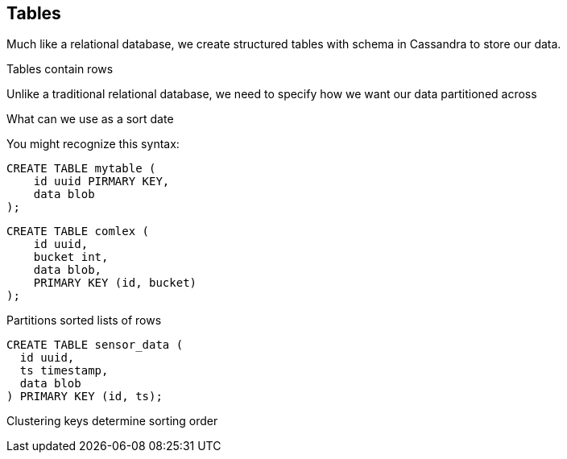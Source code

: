 == Tables

Much like a relational database, we create structured tables with schema in Cassandra to store our data.

Tables contain rows

Unlike a traditional relational database, we need to specify how we want our data partitioned across
 
What can we use as a sort date
    


You might recognize this syntax:

```text
CREATE TABLE mytable (
    id uuid PIRMARY KEY,
    data blob
);
```



```text
CREATE TABLE comlex (
    id uuid,
    bucket int,
    data blob,
    PRIMARY KEY (id, bucket)
);
```


Partitions
 sorted lists of rows

```text
CREATE TABLE sensor_data (
  id uuid,
  ts timestamp,
  data blob
) PRIMARY KEY (id, ts);
```

Clustering keys determine sorting order
